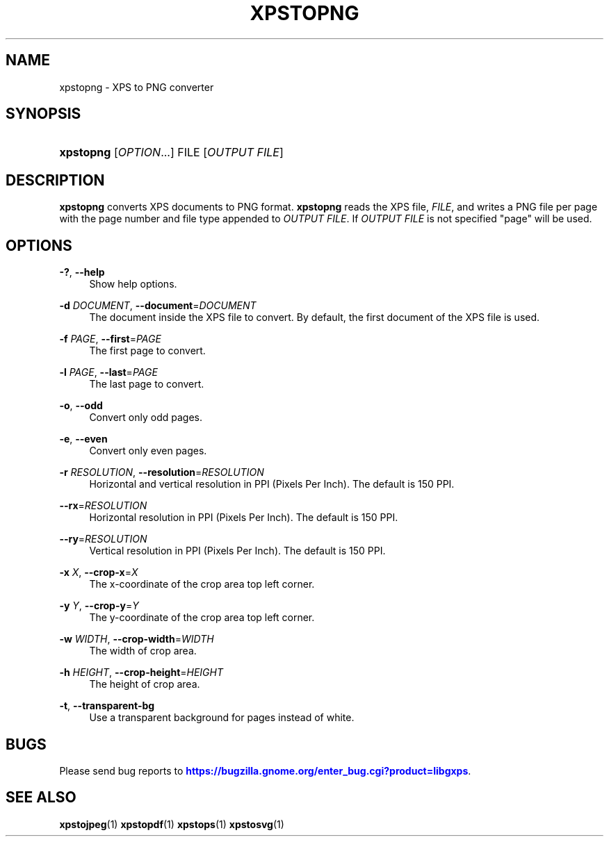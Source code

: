 '\" t
.\"     Title: xpstopng
.\"    Author: [FIXME: author] [see http://docbook.sf.net/el/author]
.\" Generator: DocBook XSL Stylesheets v1.75.2 <http://docbook.sf.net/>
.\"      Date: 11/19/2011
.\"    Manual: XPS Tools
.\"    Source: XPS Tools
.\"  Language: English
.\"
.TH "XPSTOPNG" "1" "11/19/2011" "XPS Tools" "XPS Tools"
.\" -----------------------------------------------------------------
.\" * Define some portability stuff
.\" -----------------------------------------------------------------
.\" ~~~~~~~~~~~~~~~~~~~~~~~~~~~~~~~~~~~~~~~~~~~~~~~~~~~~~~~~~~~~~~~~~
.\" http://bugs.debian.org/507673
.\" http://lists.gnu.org/archive/html/groff/2009-02/msg00013.html
.\" ~~~~~~~~~~~~~~~~~~~~~~~~~~~~~~~~~~~~~~~~~~~~~~~~~~~~~~~~~~~~~~~~~
.ie \n(.g .ds Aq \(aq
.el       .ds Aq '
.\" -----------------------------------------------------------------
.\" * set default formatting
.\" -----------------------------------------------------------------
.\" disable hyphenation
.nh
.\" disable justification (adjust text to left margin only)
.ad l
.\" -----------------------------------------------------------------
.\" * MAIN CONTENT STARTS HERE *
.\" -----------------------------------------------------------------
.SH "NAME"
xpstopng \- XPS to PNG converter
.SH "SYNOPSIS"
.HP \w'\fBxpstopng\fR\ 'u
\fBxpstopng\fR [\fIOPTION\fR...] FILE [\fIOUTPUT\ FILE\fR]
.SH "DESCRIPTION"
.PP

\fBxpstopng\fR
converts XPS documents to PNG format\&.
\fBxpstopng\fR
reads the XPS file,
\fIFILE\fR, and writes a PNG file per page with the page number and file type appended to
\fIOUTPUT FILE\fR\&. If
\fIOUTPUT FILE\fR
is not specified "page" will be used\&.
.SH "OPTIONS"
.PP
\fB\-?\fR, \fB\-\-help\fR
.RS 4
Show help options\&.
.RE
.PP
\fB\-d\fR \fIDOCUMENT\fR, \fB\-\-document\fR=\fIDOCUMENT\fR
.RS 4
The document inside the XPS file to convert\&. By default, the first document of the XPS file is used\&.
.RE
.PP
\fB\-f\fR \fIPAGE\fR, \fB\-\-first\fR=\fIPAGE\fR
.RS 4
The first page to convert\&.
.RE
.PP
\fB\-l\fR \fIPAGE\fR, \fB\-\-last\fR=\fIPAGE\fR
.RS 4
The last page to convert\&.
.RE
.PP
\fB\-o\fR, \fB\-\-odd\fR
.RS 4
Convert only odd pages\&.
.RE
.PP
\fB\-e\fR, \fB\-\-even\fR
.RS 4
Convert only even pages\&.
.RE
.PP
\fB\-r\fR \fIRESOLUTION\fR, \fB\-\-resolution\fR=\fIRESOLUTION\fR
.RS 4
Horizontal and vertical resolution in PPI (Pixels Per Inch)\&. The default is 150 PPI\&.
.RE
.PP
\fB\-\-rx\fR=\fIRESOLUTION\fR
.RS 4
Horizontal resolution in PPI (Pixels Per Inch)\&. The default is 150 PPI\&.
.RE
.PP
\fB\-\-ry\fR=\fIRESOLUTION\fR
.RS 4
Vertical resolution in PPI (Pixels Per Inch)\&. The default is 150 PPI\&.
.RE
.PP
\fB\-x\fR \fIX\fR, \fB\-\-crop\-x\fR=\fIX\fR
.RS 4
The x\-coordinate of the crop area top left corner\&.
.RE
.PP
\fB\-y\fR \fIY\fR, \fB\-\-crop\-y\fR=\fIY\fR
.RS 4
The y\-coordinate of the crop area top left corner\&.
.RE
.PP
\fB\-w\fR \fIWIDTH\fR, \fB\-\-crop\-width\fR=\fIWIDTH\fR
.RS 4
The width of crop area\&.
.RE
.PP
\fB\-h\fR \fIHEIGHT\fR, \fB\-\-crop\-height\fR=\fIHEIGHT\fR
.RS 4
The height of crop area\&.
.RE
.PP
\fB\-t\fR, \fB\-\-transparent\-bg\fR
.RS 4
Use a transparent background for pages instead of white\&.
.RE
.SH "BUGS"
.PP
Please send bug reports to
\m[blue]\fBhttps://bugzilla\&.gnome\&.org/enter_bug\&.cgi?product=libgxps\fR\m[]\&.
.SH "SEE ALSO"
.PP

\fBxpstojpeg\fR(1)
\fBxpstopdf\fR(1)
\fBxpstops\fR(1)
\fBxpstosvg\fR(1)

